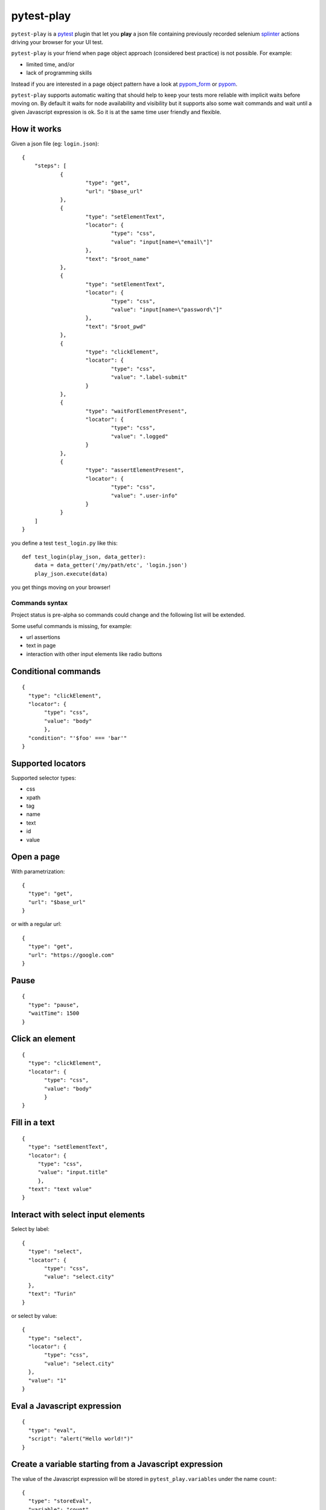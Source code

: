===========
pytest-play
===========


.. image:: https://travis-ci.org/tierratelematics/pytest-play.svg?branch=develop
    :target: https://travis-ci.org/tierratelematics/pytest-play
    :alt: See Build Status on Travis CI

.. image:: https://readthedocs.org/projects/pytest-play/badge/?version=latest
          :target: http://pytest-play.readthedocs.io/en/latest/?badge=latest
          :alt: Documentation Status

.. image:: https://codecov.io/gh/tierratelematics/pytest-play/branch/develop/graph/badge.svg
          :target: https://codecov.io/gh/tierratelematics/pytest-play

``pytest-play`` is a pytest_ plugin that let you **play** a json file containing previously
recorded selenium splinter_ actions driving your browser for your UI test.

``pytest-play`` is your friend when page object approach (considered best practice) is not possible. For example:

* limited time, and/or
* lack of programming skills

Instead if you are interested in a page object pattern have a look at pypom_form_ or pypom_.

``pytest-play`` supports automatic waiting that should help to keep your tests more reliable with implicit waits before
moving on. By default it waits for node availability and visibility but it supports also some wait commands and
wait until a given Javascript expression is ok. So it is at the same time user friendly and flexible.


How it works
------------
Given a json file (eg: ``login.json``)::

    {
    	"steps": [
    		{
    			"type": "get",
    			"url": "$base_url"
    		},
    		{
    			"type": "setElementText",
    			"locator": {
    				"type": "css",
    				"value": "input[name=\"email\"]"
    			},
    			"text": "$root_name"
    		},
    		{
    			"type": "setElementText",
    			"locator": {
    				"type": "css",
    				"value": "input[name=\"password\"]"
    			},
    			"text": "$root_pwd"
    		},
    		{
    			"type": "clickElement",
    			"locator": {
    				"type": "css",
    				"value": ".label-submit"
    			}
    		},
    		{
    			"type": "waitForElementPresent",
    			"locator": {
    				"type": "css",
    				"value": ".logged"
    			}
    		},
    		{
    			"type": "assertElementPresent",
    			"locator": {
    				"type": "css",
    				"value": ".user-info"
    			}
    		}
    	]
    }

you define a test ``test_login.py`` like this::

    def test_login(play_json, data_getter):
        data = data_getter('/my/path/etc', 'login.json')
        play_json.execute(data)

you get things moving on your browser!

Commands syntax
===============

Project status is pre-alpha so commands could change and the
following list will be extended.

Some useful commands is missing, for example:

* url assertions

* text in page

* interaction with other input elements like radio buttons

Conditional commands
--------------------
::

    {
      "type": "clickElement",
      "locator": {
           "type": "css",
           "value": "body"
           },
      "condition": "'$foo' === 'bar'"
    }


Supported locators
------------------

Supported selector types:

* css
* xpath
* tag
* name
* text
* id
* value

Open a page
-----------

With parametrization::

    {
      "type": "get",
      "url": "$base_url"
    }

or with a regular url::

    {
      "type": "get",
      "url": "https://google.com"
    }

Pause
-----
::

    {
      "type": "pause",
      "waitTime": 1500
    }

Click an element
----------------
::

    {
      "type": "clickElement",
      "locator": {
           "type": "css",
           "value": "body"
           }
    }

Fill in a text
--------------
::

    {
      "type": "setElementText",
      "locator": {
         "type": "css",
         "value": "input.title"
         },
      "text": "text value"
    }

Interact with select input elements
-----------------------------------

Select by label::

    {
      "type": "select",
      "locator": {
           "type": "css",
           "value": "select.city"
      },
      "text": "Turin"
    }

or select by value::

    {
      "type": "select",
      "locator": {
           "type": "css",
           "value": "select.city"
      },
      "value": "1"
    }

Eval a Javascript expression
----------------------------

::

    {
      "type": "eval",
      "script": "alert("Hello world!")"
    }

Create a variable starting from a Javascript expression
-------------------------------------------------------

The value of the Javascript expression will be stored in
``pytest_play.variables`` under the name ``count``::

    {
      "type": "storeEval",
      "variable": "count",
      "script": "document.getElementById('count')[0].textContent"
    }

Assert if a Javascript expression matches
-----------------------------------------

If the result of the expression does not match an ``AssertionError``
will be raised and the test will fail::

    {
      "type": "verifyEval",
      "value": "3",
      "script": "document.getElementById('count')[0].textContent"
    }

Verify that the text of one element contains a string
-----------------------------------------------------

If the element text does not contain the provided text an
``AssertionError`` will be raised and the test will fail::

    {
      "type": "verifyText",
      "locator": {
         "type": "css",
         "value": ".my-item"
      },
      "text": "a text"
    }

Send keys to an element
-----------------------

All ``selenium.webdriver.common.keys.Keys`` are supported::

    {
      "type": "sendKeysToElement",
      "locator": {
         "type": "css",
         "value": ".confirm"
      },
      "text": "ENTER"
    }

Wait until a Javascript expression matches
------------------------------------------

Wait until the given expression matches or raise a 
``selenium.common.exceptions.TimeoutException`` if takes too time.

At this time of writing there is a global timeout (20s) but in future releases
you will be able to override it on command basis::

    {
      "type": "waitUntilCondition",
      "script": "document.body.getAttribute("class") === 'ready'"
    }

Wait for element present in DOM
-------------------------------

Present::

    {
      "type": "waitForElementPresent",
      "locator": {
         "type": "css",
         "value": "body"
      }
    }

or not present::

    {
      "type": "waitForElementPresent",
      "locator": {
         "type": "css",
         "value": "body"
      },
      "negated": true
    }

Wait for element visible
------------------------

Visible::

    {
      "type": "waitForElementVisible",
      "locator": {
         "type": "css",
         "value": "body"
      }
    }

or not visible::

    {
      "type": "waitForElementVisible",
      "locator": {
         "type": "css",
         "value": "body"
      },
      "negated": true
    }

Assert element is present in DOM
--------------------------------

An ``AssertionError`` will be raised if assertion fails.

Present::

    {
      "type": "assertElementPresent",
      "locator": {
         "type": "css",
         "value": "div.elem"
         }
    }

or not present::

    {
      "type": "assertElementPresent",
      "locator": {
         "type": "css",
         "value": "div.elem"
         },
      "negated": true
    }

Assert element is visible
-------------------------

An ``AssertionError`` will be raised if assertion fails.

Present::

    {
      "type": "assertElementVisible",
      "locator": {
         "type": "css",
         "value": "div.elem"
         }
    }

or not present::

    {
      "type": "assertElementVisible",
      "locator": {
         "type": "css",
         "value": "div.elem"
         },
      "negated": true
    }

How to install pytest-play
--------------------------

You can see ``pytest-play`` in action creating a pytest project
using the cookiecutter-qa_ scaffolding tool:

* play.json_
* test_play.py_


This is the easiest way, otherwise you'll need to setup a pytest
project by your own and install ``pytest-play``.

Future
======

One of the ``pytest-play`` goals is flexibility: it will let you to plug
your own commands or support non UI commands like making raw post/get/etc
calls, simulate IoT devices activities, interact with queues, provide
easy interaction with complex UI widgets like calendar widgets and so on.

Twitter
=======

``pytest-play`` tweets happens here:

* `@davidemoro`_
 

.. _`Apache Software License 2.0`: http://www.apache.org/licenses/LICENSE-2.0
.. _`file an issue`: https://github.com/tierratelematics/pytest-play/issues
.. _`pytest`: https://github.com/pytest-dev/pytest
.. _`pypom_form`: http://pypom-form.readthedocs.io/en/latest/
.. _`splinter`: https://splinter.readthedocs.io/en/latest/
.. _`pytest-splinter`: https://github.com/pytest-dev/pytest-splinter
.. _`tox`: https://tox.readthedocs.io/en/latest/
.. _`pip`: https://pypi.python.org/pypi/pip/
.. _`pypom`: http://pypom.readthedocs.io/en/latest/
.. _`PyPI`: https://pypi.python.org/pypi
.. _`@davidemoro`: https://twitter.com/davidemoro
.. _`cookiecutter-qa`: https://github.com/tierratelematics/cookiecutter-qa
.. _`play.json`: https://github.com/tierratelematics/cookiecutter-qa/blob/master/%7B%7Bcookiecutter.project_slug%7D%7D/%7B%7Bcookiecutter.project_slug%7D%7D/tests/functional/data/play.json
.. _`test_play.py`: https://github.com/tierratelematics/cookiecutter-qa/blob/master/%7B%7Bcookiecutter.project_slug%7D%7D/%7B%7Bcookiecutter.project_slug%7D%7D/tests/functional/test_play.py
